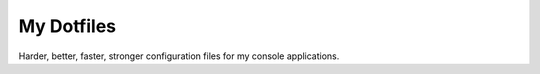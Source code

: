 My Dotfiles
===========

Harder, better, faster, stronger configuration files for my console applications.
